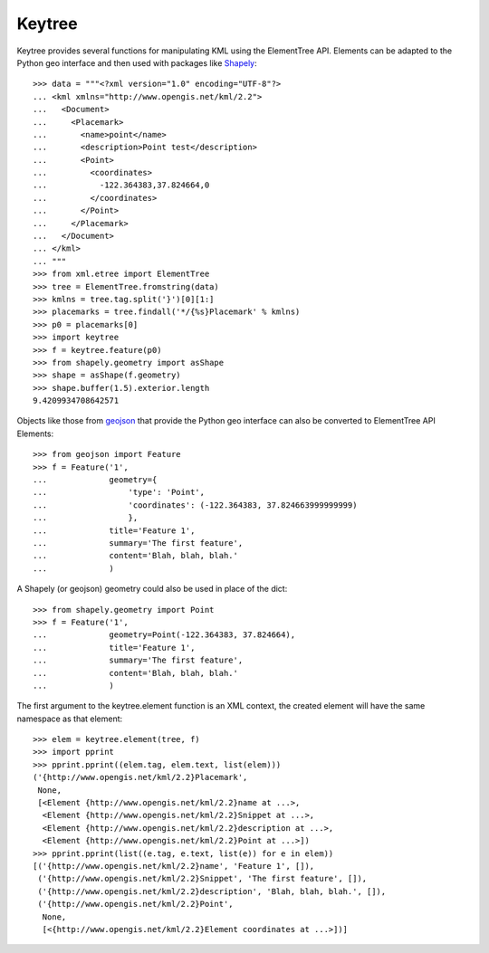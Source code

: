 Keytree
=======

Keytree provides several functions for manipulating KML using the ElementTree API. Elements can be adapted to the Python geo interface and then used with packages like Shapely_::

  >>> data = """<?xml version="1.0" encoding="UTF-8"?>
  ... <kml xmlns="http://www.opengis.net/kml/2.2">
  ...   <Document>
  ...     <Placemark>
  ...       <name>point</name>
  ...       <description>Point test</description>
  ...       <Point>
  ...         <coordinates>
  ...           -122.364383,37.824664,0
  ...         </coordinates>
  ...       </Point>
  ...     </Placemark>
  ...   </Document>
  ... </kml>
  ... """
  >>> from xml.etree import ElementTree
  >>> tree = ElementTree.fromstring(data)
  >>> kmlns = tree.tag.split('}')[0][1:]
  >>> placemarks = tree.findall('*/{%s}Placemark' % kmlns)
  >>> p0 = placemarks[0]
  >>> import keytree
  >>> f = keytree.feature(p0)
  >>> from shapely.geometry import asShape
  >>> shape = asShape(f.geometry)
  >>> shape.buffer(1.5).exterior.length
  9.4209934708642571

Objects like those from geojson_ that provide the Python geo interface can also be converted to ElementTree API Elements::

  >>> from geojson import Feature
  >>> f = Feature('1', 
  ...             geometry={
  ...                 'type': 'Point', 
  ...                 'coordinates': (-122.364383, 37.824663999999999)
  ...                 },
  ...             title='Feature 1', 
  ...             summary='The first feature', 
  ...             content='Blah, blah, blah.'
  ...             )

A Shapely (or geojson) geometry could also be used in place of the dict::

  >>> from shapely.geometry import Point
  >>> f = Feature('1', 
  ...             geometry=Point(-122.364383, 37.824664),
  ...             title='Feature 1', 
  ...             summary='The first feature', 
  ...             content='Blah, blah, blah.'
  ...             )
  
The first argument to the keytree.element function is an XML context, the created element will have the same namespace as that element::

  >>> elem = keytree.element(tree, f)
  >>> import pprint
  >>> pprint.pprint((elem.tag, elem.text, list(elem)))
  ('{http://www.opengis.net/kml/2.2}Placemark',
   None,
   [<Element {http://www.opengis.net/kml/2.2}name at ...>,
    <Element {http://www.opengis.net/kml/2.2}Snippet at ...>,
    <Element {http://www.opengis.net/kml/2.2}description at ...>,
    <Element {http://www.opengis.net/kml/2.2}Point at ...>])
  >>> pprint.pprint(list((e.tag, e.text, list(e)) for e in elem))
  [('{http://www.opengis.net/kml/2.2}name', 'Feature 1', []),
   ('{http://www.opengis.net/kml/2.2}Snippet', 'The first feature', []),
   ('{http://www.opengis.net/kml/2.2}description', 'Blah, blah, blah.', []),
   ('{http://www.opengis.net/kml/2.2}Point',
    None, 
    [<{http://www.opengis.net/kml/2.2}Element coordinates at ...>])]
  
.. _Shapely: http://pypi.python.org/pypi/Shapely
.. _geojson: http://pypi.python.org/pypi/geojson



